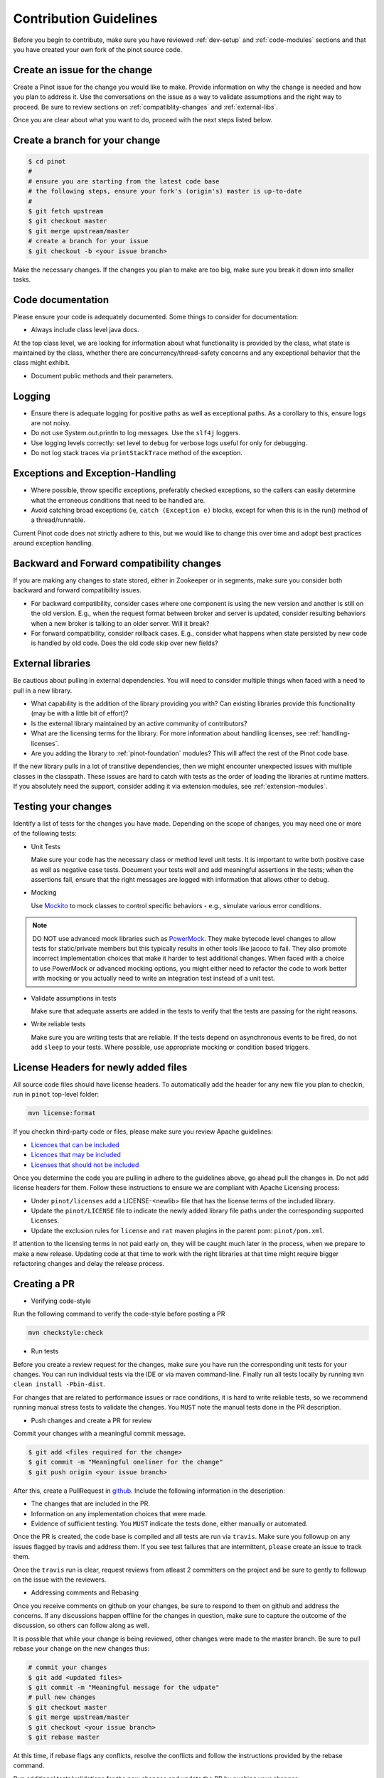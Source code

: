 ..
.. Licensed to the Apache Software Foundation (ASF) under one
.. or more contributor license agreements.  See the NOTICE file
.. distributed with this work for additional information
.. regarding copyright ownership.  The ASF licenses this file
.. to you under the Apache License, Version 2.0 (the
.. "License"); you may not use this file except in compliance
.. with the License.  You may obtain a copy of the License at
..
..   http://www.apache.org/licenses/LICENSE-2.0
..
.. Unless required by applicable law or agreed to in writing,
.. software distributed under the License is distributed on an
.. "AS IS" BASIS, WITHOUT WARRANTIES OR CONDITIONS OF ANY
.. KIND, either express or implied.  See the License for the
.. specific language governing permissions and limitations
.. under the License.
..

Contribution Guidelines
=======================

Before you begin to contribute, make sure you have reviewed :ref:`dev-setup` and :ref:`code-modules` sections and that you have created your own fork of the pinot source code.

Create an issue for the change
^^^^^^^^^^^^^^^^^^^^^^^^^^^^^^
Create a Pinot issue for the change you would like to make. Provide information on why the change is needed and how you
plan to address it. Use the conversations on the issue as a way to validate assumptions and the right way to proceed.
Be sure to review sections on :ref:`compatiblity-changes` and :ref:`external-libs`.

Once you are clear about what you want to do, proceed with the next steps listed below.

Create a branch for your change
^^^^^^^^^^^^^^^^^^^^^^^^^^^^^^^

.. code-block:: none

  $ cd pinot
  #
  # ensure you are starting from the latest code base
  # the following steps, ensure your fork's (origin's) master is up-to-date
  #
  $ git fetch upstream
  $ git checkout master
  $ git merge upstream/master
  # create a branch for your issue
  $ git checkout -b <your issue branch>

Make the necessary changes. If the changes you plan to make are too big, make sure you break it down into smaller tasks.

Code documentation
^^^^^^^^^^^^^^^^^^
Please ensure your code is adequately documented. Some things to consider for documentation:

* Always include class level java docs.
At the top class level, we are looking for information about what functionality is provided by the class,
what state is maintained by the class, whether there are concurrency/thread-safety concerns and any exceptional behavior that the class might exhibit.

* Document public methods and their parameters.

Logging
^^^^^^^

* Ensure there is adequate logging for positive paths as well as exceptional paths. As a corollary to this, ensure logs are not noisy.
* Do not use System.out.println to log messages. Use the ``slf4j`` loggers.
* Use logging levels correctly: set level to ``debug`` for verbose logs useful for only for debugging.
* Do not log stack traces via ``printStackTrace`` method of the exception.

Exceptions and Exception-Handling
^^^^^^^^^^^^^^^^^^^^^^^^^^^^^^^^^

* Where possible, throw specific exceptions, preferably checked exceptions, so the callers can easily determine what the erroneous conditions that need to be handled are.
* Avoid catching broad exceptions (ie, ``catch (Exception e)`` blocks, except for when this is in the run() method of a thread/runnable.

Current Pinot code does not strictly adhere to this, but we would like to change this over time and adopt best practices around exception handling.

.. _compatibility-changes:

Backward and Forward compatibility changes
^^^^^^^^^^^^^^^^^^^^^^^^^^^^^^^^^^^^^^^^^^
If you are making any changes to state stored, either in Zookeeper or in segments, make sure you consider both backward and forward compatibility issues.

* For backward compatibility, consider cases where one component is using the new version and another is still on the old version. E.g., when the request format between broker and server is updated, consider resulting behaviors when a new broker is talking to an older server. Will it break?
* For forward compatibility, consider rollback cases. E.g., consider what happens when state persisted by new code is handled by old code. Does the old code skip over new fields?

.. _external-libs:

External libraries
^^^^^^^^^^^^^^^^^^
Be cautious about pulling in external dependencies. You will need to consider multiple things when faced with a need to pull in a new library.

* What capability is the addition of the library providing you with? Can existing libraries provide this functionality (may be with a little bit of effort)?
* Is the external library maintained by an active community of contributors?
* What are the licensing terms for the library. For more information about handling licenses, see :ref:`handling-licenses`.
* Are you adding the library to :ref:`pinot-foundation` modules? This will affect the rest of the Pinot code base.
If the new library pulls in a lot of transitive dependencies, then we might encounter unexpected issues with multiple classes in the classpath.
These issues are hard to catch with tests as the order of loading the libraries at runtime matters. If you absolutely need the support, consider adding it via extension modules, see :ref:`extension-modules`.

Testing your changes
^^^^^^^^^^^^^^^^^^^^
Identify a list of tests for the changes you have made. Depending on the scope of changes, you may need one or more of the following tests:

* Unit Tests

  Make sure your code has the necessary class or method level unit tests. It is important to write both positive case as well as negative case tests.
  Document your tests well and add meaningful assertions in the tests; when the assertions fail, ensure that the right messages are logged with information that allows other to debug.

* Mocking

  Use `Mockito <https://site.mockito.org/>`_ to mock classes to control specific behaviors - e.g., simulate various error conditions.

.. note::
  DO NOT use advanced mock libraries such as `PowerMock <https://github.com/powermock/powermock>`_. They make bytecode level changes to allow tests for static/private members but this typically results in other tools like jacoco to fail. They also promote incorrect implementation choices that make it harder to test additional changes. When faced with a choice to use PowerMock or advanced mocking options, you might either need to refactor the code to work better with mocking or you actually need to write an integration test instead of a unit test.

* Validate assumptions in tests

  Make sure that adequate asserts are added in the tests to verify that the tests are passing for the right reasons.

* Write reliable tests

  Make sure you are writing tests that are reliable. If the tests depend on asynchronous events to be fired, do not add ``sleep`` to your tests. Where possible, use appropriate mocking or condition based triggers.

.. _handling-licenses:

License Headers for newly added files
^^^^^^^^^^^^^^^^^^^^^^^^^^^^^^^^^^^^^

All source code files should have license headers. To automatically add the header for any new file you plan to checkin, run in ``pinot`` top-level folder:

.. code-block:: none

    mvn license:format

.. note::

If you checkin third-party code or files, please make sure you review Apache guidelines:

* `Licences that can be included <https://www.apache.org/legal/resolved.html#what-can-we-include-in-an-asf-project-category-a>`_

* `Licences that may be included <https://www.apache.org/legal/resolved.html#what-can-we-maybe-include-in-an-asf-project-category-b>`_

* `Licenses that should not be included <https://www.apache.org/legal/resolved.html#what-can-we-not-include-in-an-asf-project-category-x>`_

Once you determine the code you are pulling in adhere to the guidelines above, go ahead pull the changes in.
Do not add license headers for them. Follow these instructions to ensure we are compliant with Apache Licensing process:

* Under ``pinot/licenses`` add a LICENSE-<newlib> file that has the license terms of the included library.
* Update the ``pinot/LICENSE`` file to indicate the newly added library file paths under the corresponding supported Licenses.
* Update the exclusion rules for ``license`` and ``rat`` maven plugins in the parent pom: ``pinot/pom.xml``.

If attention to the licensing terms in not paid early on, they will be caught much later in the process, when we prepare to make a new release.
Updating code at that time to work with the right libraries at that time might require bigger refactoring changes and delay the release process.

Creating a PR
^^^^^^^^^^^^^

* Verifying code-style

Run the following command to verify the code-style before posting a PR

.. code-block:: none

    mvn checkstyle:check

* Run tests

Before you create a review request for the changes, make sure you have run the corresponding unit tests for your changes.
You can run individual tests via the IDE or via maven command-line. Finally run all tests locally by running ``mvn clean install -Pbin-dist``.

For changes that are related to performance issues or race conditions, it is hard to write reliable tests, so we recommend running manual stress tests to validate the changes. You ``MUST`` note the manual tests done in the PR description.

* Push changes and create a PR for review

Commit your changes with a meaningful commit message.

.. code-block:: none

  $ git add <files required for the change>
  $ git commit -m "Meaningful oneliner for the change"
  $ git push origin <your issue branch>

After this, create a PullRequest in `github <https://github.com/apache/incubator-pinot/pulls>`_. Include the following information in the description:

* The changes that are included in the PR.

* Information on any implementation choices that were made.

* Evidence of sufficient testing. You ``MUST`` indicate the tests done, either manually or automated.

Once the PR is created, the code base is compiled and all tests are run via ``travis``. Make sure you followup on any issues flagged by travis and address them.
If you see test failures that are intermittent, ``please`` create an issue to track them.

Once the ``travis`` run is clear, request reviews from atleast 2 committers on the project and be sure to gently to followup on the issue with the reviewers.

* Addressing comments and Rebasing
Once you receive comments on github on your changes, be sure to respond to them on github and address the concerns.
If any discussions happen offline for the changes in question, make sure to capture the outcome of the discussion, so others can follow along as well.

It is possible that while your change is being reviewed, other changes were made to the master branch. Be sure to pull rebase your change on the new changes thus:

.. code-block:: none

  # commit your changes
  $ git add <updated files>
  $ git commit -m "Meaningful message for the udpate"
  # pull new changes
  $ git checkout master
  $ git merge upstream/master
  $ git checkout <your issue branch>
  $ git rebase master

At this time, if rebase flags any conflicts, resolve the conflicts and follow the instructions provided by the rebase command.

Run additional tests/validations for the new changes and update the PR by pushing your changes:

.. code-block:: none
  $ git push origin <your issue branch>

* Once your change is merged, check to see if any documentation needs to be updated. If so, create a PR for documentation.
